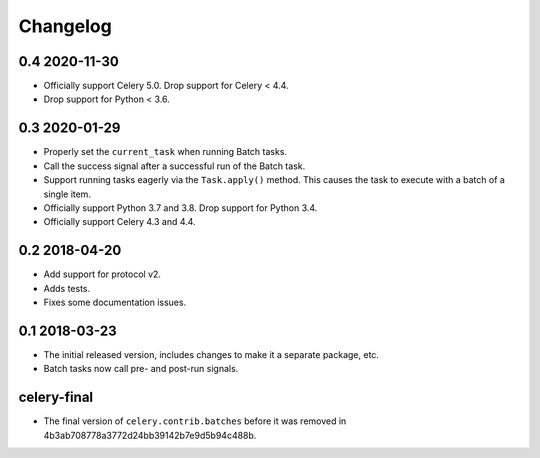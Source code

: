 .. :changelog:

Changelog
#########

0.4 2020-11-30
==============

* Officially support Celery 5.0. Drop support for Celery < 4.4.
* Drop support for Python < 3.6.

0.3 2020-01-29
==============

* Properly set the ``current_task`` when running Batch tasks.
* Call the success signal after a successful run of the Batch task.
* Support running tasks eagerly via the ``Task.apply()`` method. This causes
  the task to execute with a batch of a single item.
* Officially support Python 3.7 and 3.8. Drop support for Python 3.4.
* Officially support Celery 4.3 and 4.4.

0.2 2018-04-20
==============

* Add support for protocol v2.
* Adds tests.
* Fixes some documentation issues.

0.1 2018-03-23
==============

* The initial released version, includes changes to make it a separate package,
  etc.
* Batch tasks now call pre- and post-run signals.

celery-final
============

* The final version of ``celery.contrib.batches`` before it was removed in
  4b3ab708778a3772d24bb39142b7e9d5b94c488b.

